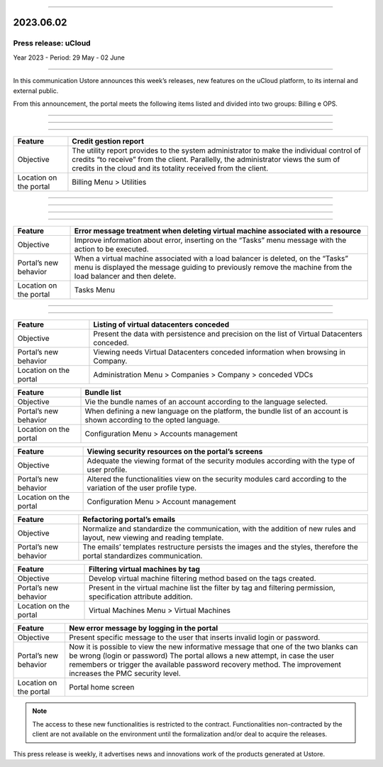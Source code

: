 .. figure:: /figuras/_ustore.png
   :alt: Logo uStore
   :scale: 50 %
   :align: center


----


2023.06.02
==========

Press release: uCloud
---------------------
Year 2023 - Period: 29 May - 02 June

====

In this communication Ustore announces this week’s releases, new features on the uCloud platform, to its internal and external public.

From this announcement, the portal meets the following items listed and divided into two groups: Billing e OPS. 

====

====

.. centered:: uCloud Billing
           
====

+-----------------------+----------------------------------------------------------------------------------------------------------------------+
|Feature                |Credit gestion report                                                                                                 |
+=======================+======================================================================================================================+
|Objective              |The utility report provides to the system administrator to make the individual control of credits “to receive” from   |
|                       |the client. Parallelly, the administrator views the sum of credits in the cloud and its totality received from the    |
|                       |client.                                                                                                               |
+-----------------------+----------------------------------------------------------------------------------------------------------------------+
|Location on  the portal|Billing Menu > Utilities                                                                                              |
+-----------------------+----------------------------------------------------------------------------------------------------------------------+

====

.. centered:: uCloud OPS

====

====

.. centered:: VMware Cloud

====

+----------------------------+------------------------------------------------------------------------------------------------+
|Feature                     |Error message treatment when deleting virtual machine associated with a resource                |
+============================+================================================================================================+
|Objective                   |Improve information about error, inserting on the “Tasks” menu message with the action to be    |
|                            |executed.                                                                                       |
+----------------------------+------------------------------------------------------------------------------------------------+
|Portal’s new behavior       |When a virtual machine associated with a load balancer is deleted, on the “Tasks” menu is       |
|                            |displayed the message guiding to previously remove the machine from the load balancer and then  |
|                            |delete.                                                                                         |
+----------------------------+------------------------------------------------------------------------------------------------+
|Location on the portal      |Tasks Menu                                                                                      |
+----------------------------+------------------------------------------------------------------------------------------------+

====

.. centered:: uCloud Portal 

====

+----------------------------+-----------------------------------------------------------+
|Feature                     |Listing of virtual datacenters conceded                    |
+============================+===========================================================+
|Objective                   |Present the data with persistence and precision on the list|
|                            |of Virtual Datacenters conceded.                           |
+----------------------------+-----------------------------------------------------------+
|Portal’s new behavior       |Viewing needs Virtual Datacenters conceded information     |
|                            |when browsing in Company.                                  |
+----------------------------+-----------------------------------------------------------+
|Location on the portal      |Administration Menu > Companies > Company > conceded VDCs  |
+----------------------------+-----------------------------------------------------------+

+----------------------------+------------------------------------------------------------+
|Feature                     |Bundle list                                                 |
|                            |                                                            |
+============================+============================================================+
|Objective                   |Vie the bundle names of an account according to the         |
|                            |language selected.                                          |
+----------------------------+------------------------------------------------------------+
|Portal’s new behavior       |When defining a new language on the platform, the bundle    |
|                            |list of an account is shown according to the opted language.|
+----------------------------+------------------------------------------------------------+
|Location on the portal      |Configuration Menu > Accounts management                    |
+----------------------------+------------------------------------------------------------+

+----------------------------+-----------------------------------------------------------+
|Feature                     |Viewing security resources on the portal’s screens         |
+============================+===========================================================+
|Objective                   |Adequate the viewing format of the security modules        |
|                            |according with the type of user profile.                   |
+----------------------------+-----------------------------------------------------------+
|Portal’s new behavior       |Altered the functionalities view on the security modules   |
|                            |card according to the variation of the user profile type.  |
+----------------------------+-----------------------------------------------------------+
|Location on the portal      |Configuration Menu > Account management                    |
+----------------------------+-----------------------------------------------------------+

+----------------------------+------------------------------------------------------------+
|Feature                     |Refactoring portal’s emails                                 |
+============================+============================================================+
|Objective                   |Normalize and standardize the communication, with the       |
|                            |addition of new rules and layout, new viewing and reading   |
|                            |template.                                                   |
+----------------------------+------------------------------------------------------------+
|Portal’s new behavior       |The emails’ templates restructure persists the images and   |
|                            |the styles, therefore the portal standardizes communication.|
+----------------------------+------------------------------------------------------------+

+----------------------------+-----------------------------------------------------------+
|Feature                     |Filtering virtual machines by tag                          |
+============================+===========================================================+
|Objective                   |Develop virtual machine filtering method based on the tags |
|                            |created.                                                   |
+----------------------------+-----------------------------------------------------------+
|Portal’s new behavior       |Present in the virtual machine list the filter by tag and  |
|                            |filtering permission, specification attribute addition.    |
+----------------------------+-----------------------------------------------------------+
|Location on the portal      |Virtual Machines Menu > Virtual Machines                   |
+----------------------------+-----------------------------------------------------------+


+----------------------------+-----------------------------------------------------------+
|Feature                     |New error message by logging in the portal                 |
+============================+===========================================================+
|Objective                   |Present specific message to the user that inserts invalid  |
|                            |login or password.                                         |
+----------------------------+-----------------------------------------------------------+
|Portal’s new behavior       |Now it is possible to view the new informative message that|
|                            |one of the two blanks can be wrong (login or password) The |
|                            |portal allows a new attempt, in case the user remembers or |
|                            |trigger the available password recovery method.            |
|                            |The improvement increases the PMC security level.          |
+----------------------------+-----------------------------------------------------------+
|Location on the portal      |Portal home screen                                         |
+----------------------------+-----------------------------------------------------------+

.. note:: The access to these new functionalities is restricted to the contract. Functionalities non-contracted by the client are not available on the environment until the formalization and/or deal to acquire the releases.

This press release is weekly, it advertises news and innovations work of the products generated at Ustore.